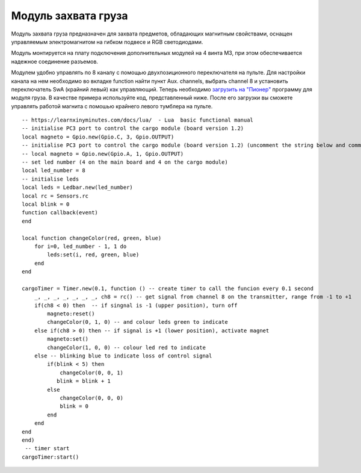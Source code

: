 Модуль захвата груза
====================

.. image:: /_static/images/cargo_module.png
	:align: center

Модуль захвата груза предназначен для  захвата предметов, обладающих магнитным свойствами, оснащен управляемым электромагнитом на гибком подвесе и RGB светодиодами.

Модуль монтируется на плату подключения дополнительных модулей на 4 винта М3, при этом обеспечивается надежное соединение разъемов.

Модулем удобно управлять по 8 каналу с помощью двухпозиционного переключателя на пульте. Для настройки канала на нем необходимо во вкладке function найти пункт Aux. channels, выбрать channel 8 и установить переключатель SwA (крайний левый) как управляющий. 
Теперь необходимо `загрузить на "Пионер"`_ программу для модуля груза. В качестве примера используйте код, представленный ниже. После его загрузки вы сможете управлять работой магнита с помошью крайнего левого тумблера на пульте.

.. _загрузить на "Пионер": ../programming/pioneer_station/pioneer_station_upload.html 

::

    -- https://learnxinyminutes.com/docs/lua/  - Lua  basic functional manual 
    -- initialise PC3 port to control the cargo module (board version 1.2) 
    local magneto = Gpio.new(Gpio.C, 3, Gpio.OUTPUT)
    -- initialise PC3 port to control the cargo module (board version 1.2) (uncomment the string below and comment the string above)
    -- local magneto = Gpio.new(Gpio.A, 1, Gpio.OUTPUT)
    -- set led number (4 on the main board and 4 on the cargo module)
    local led_number = 8
    -- initialise leds
    local leds = Ledbar.new(led_number)
    local rc = Sensors.rc
    local blink = 0
    function callback(event)
    end

    local function changeColor(red, green, blue)
        for i=0, led_number - 1, 1 do
            leds:set(i, red, green, blue)
        end
    end

    cargoTimer = Timer.new(0.1, function () -- create timer to call the funcion every 0.1 second
        _, _, _, _, _, _, _, ch8 = rc() -- get signal from channel 8 on the transmitter, range from -1 to +1
        if(ch8 < 0) then  -- if singnal is -1 (upper position), turn off
            magneto:reset()
            changeColor(0, 1, 0) -- and colour leds green to indicate
        else if(ch8 > 0) then -- if signal is +1 (lower position), activate magnet
            magneto:set()
            changeColor(1, 0, 0) -- colour led red to indicate 
        else -- blinking blue to indicate loss of control signal 
            if(blink < 5) then
                changeColor(0, 0, 1)
               blink = blink + 1
            else
                changeColor(0, 0, 0)
                blink = 0
            end
        end
    end
    end)
     -- timer start
    cargoTimer:start()






